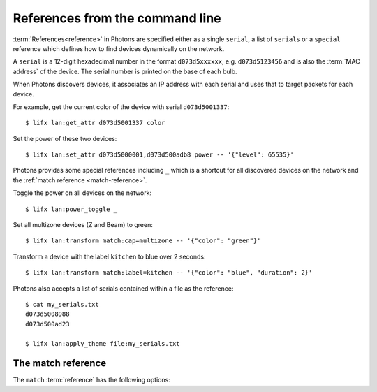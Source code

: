 .. _cli_references:

References from the command line
================================

:term:`References<reference>` in Photons are specified either as a single
``serial``, a list of ``serials`` or a ``special`` reference which defines how
to find devices dynamically on the network.

A ``serial`` is a 12-digit hexadecimal number in the format ``d073d5xxxxxx``,
e.g. ``d073d5123456`` and is also the :term:`MAC address` of the device. The
serial number is printed on the base of each bulb.

When Photons discovers devices, it associates an IP address with each serial and
uses that to target packets for each device.

For example, get the current color of the device with serial ``d073d5001337``::

    $ lifx lan:get_attr d073d5001337 color

Set the power of these two devices::

    $ lifx lan:set_attr d073d5000001,d073d500adb8 power -- '{"level": 65535}'

Photons provides some special references including ``_`` which is a shortcut
for all discovered devices on the network and the
:ref:`match reference <match-reference>`.

Toggle the power on all devices on the network::

    $ lifx lan:power_toggle _

Set all multizone devices (Z and Beam) to green::

    $ lifx lan:transform match:cap=multizone -- '{"color": "green"}'

Transform a device with the label ``kitchen`` to blue over 2 seconds::

    $ lifx lan:transform match:label=kitchen -- '{"color": "blue", "duration": 2}'

Photons also accepts a list of serials contained within a file as the
reference::

    $ cat my_serials.txt
    d073d5008988
    d073d500ad23

    $ lifx lan:apply_theme file:my_serials.txt

.. _match-reference:

The match reference
-------------------

The ``match`` :term:`reference` has the following options:

.. glossary::

   serial
      The serial of the device

   label
      The label of a device is its name as defined in the smart phone app.

   power
      Either "on" or "off" depending on whether the device is on or not.

   group_id
      The UUID of the group set on this device.

   group_name
      The name of a group. If there are several devices that have the same
      group_id, this will be set to the label of the group with the newest
      ``updated_at`` option.

   location_id
      The UUID of the location set on this device.

   location_name
      The name of a location. If there are several devices that have the same
      location_id, this will be set to the label of the location with the
      newest ``updated_at`` option.

   hue
   saturation
   brightness
   kelvin
      The HSBK values of the device. You can specify a range by providing the
      minimum and maximum values seperated by a hypen, e.g. ``10-30``, which
      would match any device with an HSBK value between 10 and 30 (inclusive).

   firmware_version
      The version of the HostFirmware as a string of "{major}.{minor}".

   product_id
      The product ID of the device as an integer. For example LIFX Tiles have the
      product ID of 55.

   product_identifier
      The identifier of the type of device. A list of available identifer strings
      is available on the :ref:`products <products>` page.

   cap
      A list of capability strings, i.e.

         * ``ir`` and ``not_ir``
         * ``color`` and ``not_color``
         * ``chain`` and ``not_chain``
         * ``matrix`` and ``not_matrix``
         * ``multizone`` and ``not_multizone``
         * ``variable_color_temp`` and ``not_variable_color_temp``

      Use the ``&`` operator to combine multiple options or multiple values of
      the same option::

         # Find matrix devices with a saturation value of 1
         "match:cap=matrix&saturation=1"

         # Find devices that have either the chain and multizone capabilities
         "match:cap=chain&cap=multizone"

      .. note:: combining different options uses a logical ``AND`` while
         combining multiple values of the same option uses a logical ``OR``.

      To match on a label with specicial characters, provide the URL encoded
      value of the label. For example, to find a device with the label "Kitchen
      bench" use the following match string::

         "match:label=Kitchen%20bench"
